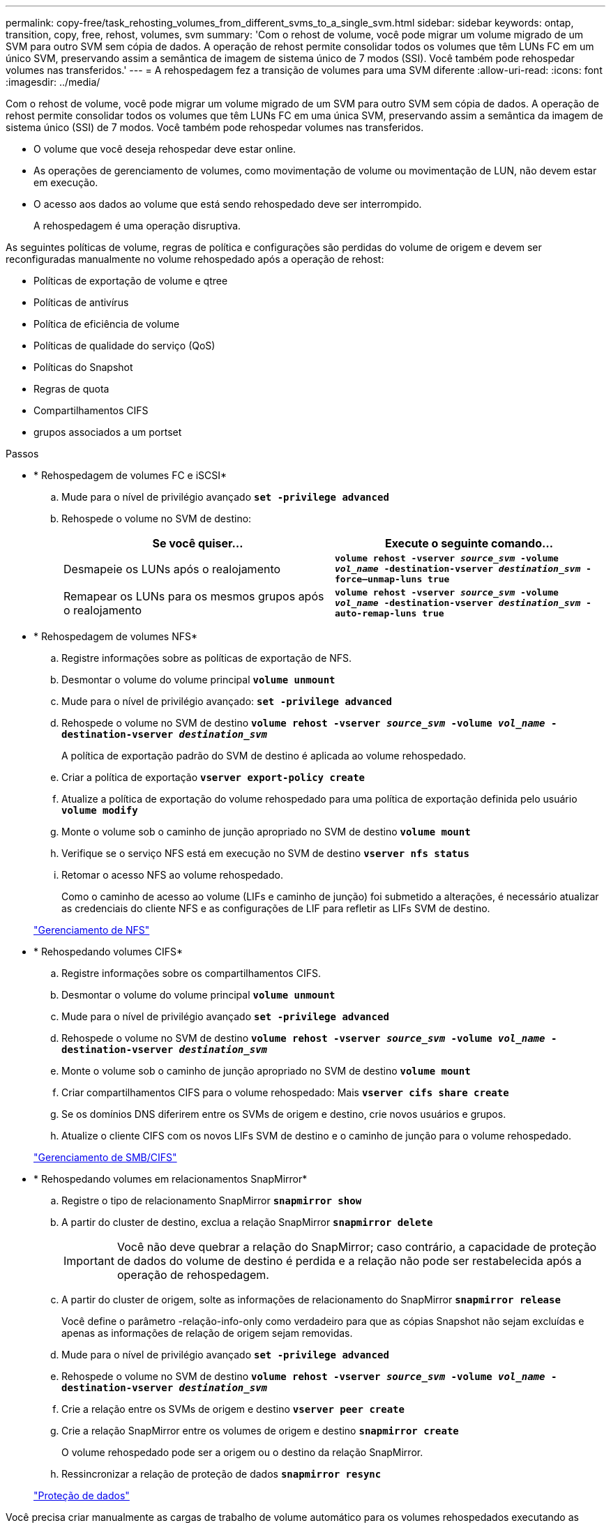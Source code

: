 ---
permalink: copy-free/task_rehosting_volumes_from_different_svms_to_a_single_svm.html 
sidebar: sidebar 
keywords: ontap, transition, copy, free, rehost, volumes, svm 
summary: 'Com o rehost de volume, você pode migrar um volume migrado de um SVM para outro SVM sem cópia de dados. A operação de rehost permite consolidar todos os volumes que têm LUNs FC em um único SVM, preservando assim a semântica de imagem de sistema único de 7 modos (SSI). Você também pode rehospedar volumes nas transferidos.' 
---
= A rehospedagem fez a transição de volumes para uma SVM diferente
:allow-uri-read: 
:icons: font
:imagesdir: ../media/


[role="lead"]
Com o rehost de volume, você pode migrar um volume migrado de um SVM para outro SVM sem cópia de dados. A operação de rehost permite consolidar todos os volumes que têm LUNs FC em uma única SVM, preservando assim a semântica da imagem de sistema único (SSI) de 7 modos. Você também pode rehospedar volumes nas transferidos.

* O volume que você deseja rehospedar deve estar online.
* As operações de gerenciamento de volumes, como movimentação de volume ou movimentação de LUN, não devem estar em execução.
* O acesso aos dados ao volume que está sendo rehospedado deve ser interrompido.
+
A rehospedagem é uma operação disruptiva.



As seguintes políticas de volume, regras de política e configurações são perdidas do volume de origem e devem ser reconfiguradas manualmente no volume rehospedado após a operação de rehost:

* Políticas de exportação de volume e qtree
* Políticas de antivírus
* Política de eficiência de volume
* Políticas de qualidade do serviço (QoS)
* Políticas do Snapshot
* Regras de quota
* Compartilhamentos CIFS
* grupos associados a um portset


.Passos
* * Rehospedagem de volumes FC e iSCSI*
+
.. Mude para o nível de privilégio avançado
`*set -privilege advanced*`
.. Rehospede o volume no SVM de destino:
+
|===
| Se você quiser... | Execute o seguinte comando... 


 a| 
Desmapeie os LUNs após o realojamento
 a| 
`*volume rehost -vserver _source_svm_ -volume _vol_name_ -destination-vserver _destination_svm_ -force–unmap-luns true*`



 a| 
Remapear os LUNs para os mesmos grupos após o realojamento
 a| 
`*volume rehost -vserver _source_svm_ -volume _vol_name_ -destination-vserver _destination_svm_ -auto-remap-luns true*`

|===


* * Rehospedagem de volumes NFS*
+
.. Registre informações sobre as políticas de exportação de NFS.
.. Desmontar o volume do volume principal
`*volume unmount*`
.. Mude para o nível de privilégio avançado:
`*set -privilege advanced*`
.. Rehospede o volume no SVM de destino
`*volume rehost -vserver _source_svm_ -volume _vol_name_ -destination-vserver _destination_svm_*`
+
A política de exportação padrão do SVM de destino é aplicada ao volume rehospedado.

.. Criar a política de exportação
`*vserver export-policy create*`
.. Atualize a política de exportação do volume rehospedado para uma política de exportação definida pelo usuário
`*volume modify*`
.. Monte o volume sob o caminho de junção apropriado no SVM de destino
`*volume mount*`
.. Verifique se o serviço NFS está em execução no SVM de destino
`*vserver nfs status*`
.. Retomar o acesso NFS ao volume rehospedado.
+
Como o caminho de acesso ao volume (LIFs e caminho de junção) foi submetido a alterações, é necessário atualizar as credenciais do cliente NFS e as configurações de LIF para refletir as LIFs SVM de destino.



+
https://docs.netapp.com/ontap-9/topic/com.netapp.doc.cdot-famg-nfs/home.html["Gerenciamento de NFS"]

* * Rehospedando volumes CIFS*
+
.. Registre informações sobre os compartilhamentos CIFS.
.. Desmontar o volume do volume principal
`*volume unmount*`
.. Mude para o nível de privilégio avançado
`*set -privilege advanced*`
.. Rehospede o volume no SVM de destino
`*volume rehost -vserver _source_svm_ -volume _vol_name_ -destination-vserver _destination_svm_*`
.. Monte o volume sob o caminho de junção apropriado no SVM de destino
`*volume mount*`
.. Criar compartilhamentos CIFS para o volume rehospedado: Mais
`*vserver cifs share create*`
.. Se os domínios DNS diferirem entre os SVMs de origem e destino, crie novos usuários e grupos.
.. Atualize o cliente CIFS com os novos LIFs SVM de destino e o caminho de junção para o volume rehospedado.


+
http://docs.netapp.com/ontap-9/topic/com.netapp.doc.cdot-famg-cifs/home.html["Gerenciamento de SMB/CIFS"]

* * Rehospedando volumes em relacionamentos SnapMirror*
+
.. Registre o tipo de relacionamento SnapMirror
`*snapmirror show*`
.. A partir do cluster de destino, exclua a relação SnapMirror
`*snapmirror delete*`
+

IMPORTANT: Você não deve quebrar a relação do SnapMirror; caso contrário, a capacidade de proteção de dados do volume de destino é perdida e a relação não pode ser restabelecida após a operação de rehospedagem.

.. A partir do cluster de origem, solte as informações de relacionamento do SnapMirror
`*snapmirror release*`
+
Você define o parâmetro -relação-info-only como verdadeiro para que as cópias Snapshot não sejam excluídas e apenas as informações de relação de origem sejam removidas.

.. Mude para o nível de privilégio avançado
`*set -privilege advanced*`
.. Rehospede o volume no SVM de destino
`*volume rehost -vserver _source_svm_ -volume _vol_name_ -destination-vserver _destination_svm_*`
.. Crie a relação entre os SVMs de origem e destino
`*vserver peer create*`
.. Crie a relação SnapMirror entre os volumes de origem e destino
`*snapmirror create*`
+
O volume rehospedado pode ser a origem ou o destino da relação SnapMirror.

.. Ressincronizar a relação de proteção de dados
`*snapmirror resync*`


+
http://docs.netapp.com/ontap-9/topic/com.netapp.doc.pow-dap/home.html["Proteção de dados"]



Você precisa criar manualmente as cargas de trabalho de volume automático para os volumes rehospedados executando as seguintes etapas:

. Crie um grupo de políticas definido pelo usuário para o SVM:
+
`*qos policy-group create -vserver _destination-vserver_ -policy-group _policy-group-name_*`

. Atribua o grupo de políticas de QoS ao volume rehospedado:
+
`*volume modify -vserver _destination-vserver_ -volume _rehosted-volume_ -qos-policy-_group policy-group-name_*`



Você deve reconfigurar manualmente as políticas e as regras associadas no volume rehospedado.


NOTE: Se a operação de rehospedagem falhar, talvez seja necessário reconfigurar as políticas de volume e as regras associadas no volume de origem.

*Informações relacionadas*

http://docs.netapp.com/ontap-9/topic/com.netapp.doc.dot-cm-cmpr/GUID-5CB10C70-AC11-41C0-8C16-B4D0DF916E9B.html["Comandos ONTAP 9"]
